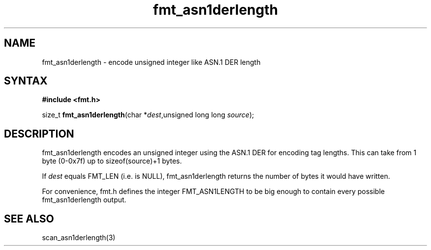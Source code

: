 .TH fmt_asn1derlength 3
.SH NAME
fmt_asn1derlength \- encode unsigned integer like ASN.1 DER length
.SH SYNTAX
.B #include <fmt.h>

size_t \fBfmt_asn1derlength\fP(char *\fIdest\fR,unsigned long long \fIsource\fR);
.SH DESCRIPTION
fmt_asn1derlength encodes an unsigned integer using the ASN.1 DER
for encoding tag lengths.  This can take from 1 byte (0-0x7f) up to
sizeof(source)+1 bytes.

If \fIdest\fR equals FMT_LEN (i.e. is NULL), fmt_asn1derlength returns the
number of bytes it would have written.

For convenience, fmt.h defines the integer FMT_ASN1LENGTH to be big
enough to contain every possible fmt_asn1derlength output.
.SH "SEE ALSO"
scan_asn1derlength(3)
